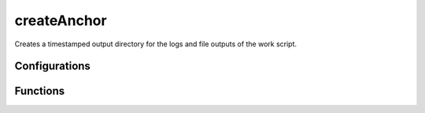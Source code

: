 createAnchor
============
Creates a timestamped output directory for the logs and file outputs of the work script.

Configurations
++++++++++++++

.. attribute:: default_timestamp

   Default timestamp to be used when creating the output directory
   
	"%Y_%m_%d - %H-%M-%S"

Functions
+++++++++

.. function:: createAnchor(base_path, name_format, move_inside = False)

   Creates an anchor directory for the running script's outputs

   :param base_path: (str): basic FS path in which the anchor directory will be created
   :param name_format: (str): name format for the created anchor, expects an "%s" for the generated timestamp
   :param move_inside: (bool, optional): True iff should move the current directory to the anchor (False by default)
   :return: absolute path to the created anchor directory
